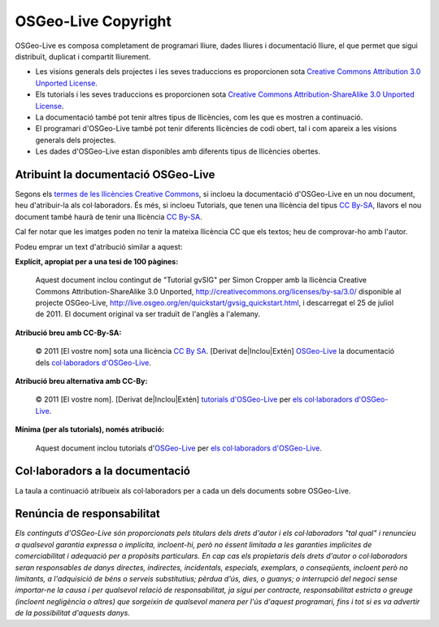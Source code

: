 OSGeo-Live Copyright
================================================================================

OSGeo-Live es composa completament de programari lliure, dades lliures i documentació lliure, el que permet que sigui distribuït, duplicat i compartit lliurement.

* Les visions generals dels projectes i les seves traduccions es proporcionen sota `Creative Commons Attribution 3.0 Unported License <http://creativecommons.org/licenses/by/3.0/>`_.
* Els tutorials i les seves traduccions es proporcionen sota `Creative Commons Attribution-ShareAlike 3.0 Unported License <http://creativecommons.org/licenses/by-sa/3.0/>`_.
* La documentació també pot tenir altres tipus de llicències, com les que es mostren a continuació.
* El programari d'OSGeo-Live també pot tenir diferents llicències de codi obert, tal i com apareix a les visions generals dels projectes.
* Les dades d'OSGeo-Live estan disponibles amb diferents tipus de llicències obertes.

Atribuint la documentació OSGeo-Live
--------------------------------------------------------------------------------
Segons els `termes de les llicències Creative Commons <http://wiki.creativecommons.org/Frequently_Asked_Questions#How_do_I_properly_attribute_a_Creative_Commons_licensed_work.3F>`_, si incloeu la documentació d'OSGeo-Live en un nou document, heu d'atribuir-la als col·laboradors.
És més, si incloeu Tutorials, que tenen una llicència del tipus `CC By-SA <http://creativecommons.org/licenses/by-sa/3.0/>`_, llavors el nou document també haurà de tenir una llicència `CC By-SA <http://creativecommons.org/licenses/by-sa/3.0/>`_.

Cal fer notar que les imatges poden no tenir la mateixa llicència CC que els textos; heu de comprovar-ho amb l'autor.

Podeu emprar un text d'atribució similar a aquest:

**Explícit, apropiat per a una tesi de 100 pàgines:**

  |CC-By-SA-med| Aquest document inclou contingut de "Tutorial gvSIG" per Simon Cropper amb la llicència Creative Commons Attribution-ShareAlike 3.0 Unported, http://creativecommons.org/licenses/by-sa/3.0/ disponible al projecte OSGeo-Live, http://live.osgeo.org/en/quickstart/gvsig_quickstart.html, i descarregat el 25 de juliol de 2011. El document original va ser traduït de l'anglès a l'alemany.

  .. |CC-By-SA-med| image:: /images/logos/CC-By-SA-med.png
    :target: http://creativecommons.org/licenses/by-sa/3.0/

**Atribució breu amb CC-By-SA:**

  © 2011 [El vostre nom] sota una llicència `CC By SA <http://creativecommons.org/licenses/by-sa/3.0/>`_.  [Derivat de|Inclou|Extén] `OSGeo-Live <http://live.osgeo.org>`_ la documentació dels `col·laboradors d'OSGeo-Live  <http://live.osgeo.org/en/copyright.html>`_.

**Atribució breu alternativa amb CC-By:**

  |CC-By-small| © 2011 [El vostre nom]. [Derivat de|Inclou|Extén] `tutorials d'OSGeo-Live <http://live.osgeo.org>`_ per `els col·laboradors d'OSGeo-Live <http://live.osgeo.org/en/copyright.html>`_.

  .. |CC-By-small| image:: /images/logos/CC-By-small.png
    :target: http://creativecommons.org/licenses/by/3.0/

**Mínima (per als tutorials), només atribució:**

  Aquest document inclou tutorials d'`OSGeo-Live <http://live.osgeo.org>`_ per `els col·laboradors d'OSGeo-Live  <http://live.osgeo.org/en/copyright.html>`_.

Col·laboradors a la documentació
--------------------------------------------------------------------------------

La taula a continuació atribueix als col·laboradors per a cada un dels documents sobre OSGeo-Live.

.. csv-table:: OSGeo-Live Document Contributors
   :header: "Document", "Autor(s)", "Revisor(s)", "Llicèncie(s)"
   :file: ../licenses.csv

Renúncia de responsabilitat
--------------------------------------------------------------------------------

*Els continguts d'OSGeo-Live són proporcionats pels titulars dels drets d'autor i els col·laboradors "tal qual" i renuncieu a qualsevol garantia expressa o implícita, incloent-hi, però no éssent limitada a les garanties implícites de comerciabilitat i adequació per a propòsits particulars. En cap cas els propietaris dels drets d'autor o col·laboradors seran responsables de danys directes, indirectes, incidentals, especials, exemplars, o conseqüents, incloent però no limitants, a l'adquisició de béns o serveis substitutius; pèrdua d'ús, dies, o guanys; o interrupció del negoci sense importar-ne la causa i per qualsevol relació de responsabilitat, ja sigui per contracte, responsabilitat estricta o greuge (incloent negligència o altres) que sorgeixin de qualsevol manera per l'ús d'aquest programari, fins i tot si es va advertir de la possibilitat d'aquests danys.*

